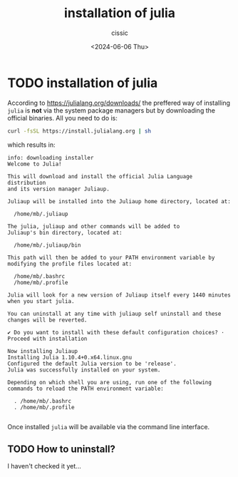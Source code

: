 #+TITLE: installation of julia
#+DESCRIPTION: 
#+AUTHOR: cissic 
#+DATE: <2024-06-06 Thu>
#+TAGS: 
#+OPTIONS: -:nil

* TODO installation of julia
:PROPERTIES:
:PRJ-DIR: ./2024-06-06-installation-of-julia/
:END:

According to [[https://julialang.org/downloads/]]
the preffered way of installing =julia= is *not* via the system
package managers but by downloading the official binaries.
All you need to do is:

#+begin_src sh :results output
  curl -fsSL https://install.julialang.org | sh
#+end_src

which results in:

#+RESULTS:
#+begin_example
info: downloading installer
Welcome to Julia!

This will download and install the official Julia Language distribution
and its version manager Juliaup.

Juliaup will be installed into the Juliaup home directory, located at:

  /home/mb/.juliaup

The julia, juliaup and other commands will be added to
Juliaup's bin directory, located at:

  /home/mb/.juliaup/bin

This path will then be added to your PATH environment variable by
modifying the profile files located at:

  /home/mb/.bashrc
  /home/mb/.profile

Julia will look for a new version of Juliaup itself every 1440 minutes when you start julia.

You can uninstall at any time with juliaup self uninstall and these
changes will be reverted.

✔ Do you want to install with these default configuration choices? · Proceed with installation

Now installing Juliaup
Installing Julia 1.10.4+0.x64.linux.gnu
Configured the default Julia version to be 'release'.
Julia was successfully installed on your system.

Depending on which shell you are using, run one of the following
commands to reload the PATH environment variable:

  . /home/mb/.bashrc
  . /home/mb/.profile

#+end_example

Once installed =julia= will be available via the command line interface.

** TODO How to uninstall?
I haven't checked it yet...
